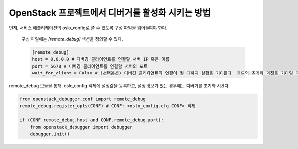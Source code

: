 ==================================================
OpenStack 프로젝트에서 디버거를 활성화 시키는 방법
==================================================

먼저, 서비스 애플리케이션의 oslo_config로 쓸 수 있도록 구성 파일을 읽어들여야 한다.

    구성 파일에는 `[remote_debug]` 섹션을 정의할 수 있다.

    .. code-block:: ini

        [remote_debug]
        host = 0.0.0.0 # 디버깅 클라이언트를 연결할 서버 IP 혹은 이름
        port = 5678 # 디버깅 클라이언트를 연결할 서버의 포트
        wait_for_client = False # (선택옵션) 디버깅 클라이언트의 연결이 될 때까지 실행을 기다린다. 코드의 초기화 과정을 기다릴 때 유용 (기본값: False)

remote_debug 모듈을 통해, oslo_config 객체에 설정값을 등록하고, 설정 정보가 있는 경우에는 디버거를 초기화 시킨다.

.. code-block:: python

    from openstack_debugger.conf import remote_debug
    remote_debug.register_opts(CONF) # CONF: <oslo_config.cfg.CONF> 객체

    if (CONF.remote_debug.host and CONF.remote_debug.port):
        from openstack_debugger import debugger
        debugger.init()
